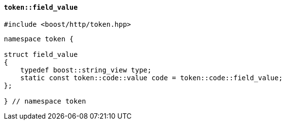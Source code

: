 [[token_field_value]]
==== `token::field_value`

[source,cpp]
----
#include <boost/http/token.hpp>
----

[source,cpp]
----
namespace token {

struct field_value
{
    typedef boost::string_view type;
    static const token::code::value code = token::code::field_value;
};

} // namespace token
----
